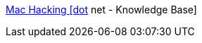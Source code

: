 :jbake-type: post
:jbake-status: published
:jbake-title: Mac Hacking [dot] net - Knowledge Base
:jbake-tags: software,freeware,documentation,tutorial,macosx,hacking,_mois_mars,_année_2005
:jbake-date: 2005-03-30
:jbake-depth: ../
:jbake-uri: shaarli/1112184613000.adoc
:jbake-source: https://nicolas-delsaux.hd.free.fr/Shaarli?searchterm=http%3A%2F%2Fkb.machacking.net%2F&searchtags=software+freeware+documentation+tutorial+macosx+hacking+_mois_mars+_ann%C3%A9e_2005
:jbake-style: shaarli

http://kb.machacking.net/[Mac Hacking [dot] net - Knowledge Base]



